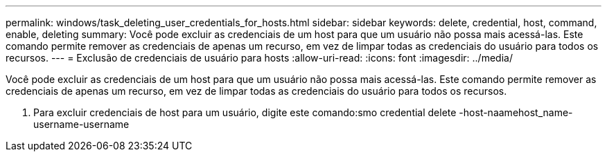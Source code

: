 ---
permalink: windows/task_deleting_user_credentials_for_hosts.html 
sidebar: sidebar 
keywords: delete, credential, host, command, enable, deleting 
summary: Você pode excluir as credenciais de um host para que um usuário não possa mais acessá-las. Este comando permite remover as credenciais de apenas um recurso, em vez de limpar todas as credenciais do usuário para todos os recursos. 
---
= Exclusão de credenciais de usuário para hosts
:allow-uri-read: 
:icons: font
:imagesdir: ../media/


[role="lead"]
Você pode excluir as credenciais de um host para que um usuário não possa mais acessá-las. Este comando permite remover as credenciais de apenas um recurso, em vez de limpar todas as credenciais do usuário para todos os recursos.

. Para excluir credenciais de host para um usuário, digite este comando:smo credential delete -host-naamehost_name-username-username

